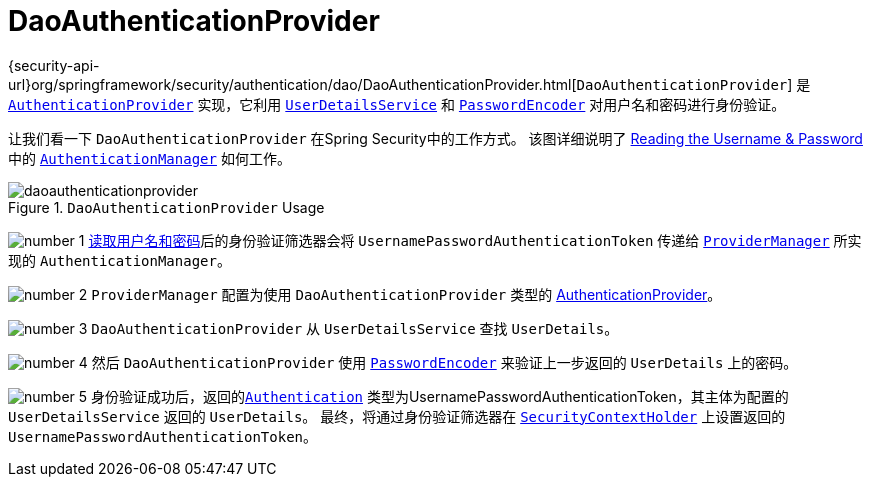 [[servlet-authentication-daoauthenticationprovider]]
= DaoAuthenticationProvider

{security-api-url}org/springframework/security/authentication/dao/DaoAuthenticationProvider.html[`DaoAuthenticationProvider`] 是  <<servlet-authentication-authenticationprovider,`AuthenticationProvider`>> 实现，它利用  <<servlet-authentication-userdetailsservice,`UserDetailsService`>>  和 <<servlet-authentication-password-storage,`PasswordEncoder`>> 对用户名和密码进行身份验证。

让我们看一下 `DaoAuthenticationProvider` 在Spring Security中的工作方式。 该图详细说明了 <<servlet-authentication-unpwd-input,Reading the Username & Password>>中的  <<servlet-authentication-authenticationmanager,`AuthenticationManager`>>  如何工作。

.`DaoAuthenticationProvider` Usage
image::{figures}/daoauthenticationprovider.png[]

image:{icondir}/number_1.png[] <<servlet-authentication-unpwd-input,读取用户名和密码>>后的身份验证筛选器会将 `UsernamePasswordAuthenticationToken` 传递给 <<servlet-authentication-providermanager,`ProviderManager`>> 所实现的 `AuthenticationManager`。

image:{icondir}/number_2.png[] `ProviderManager` 配置为使用 `DaoAuthenticationProvider` 类型的 <<servlet-authentication-authenticationprovider,AuthenticationProvider>>。

image:{icondir}/number_3.png[] `DaoAuthenticationProvider` 从 `UserDetailsService` 查找 `UserDetails`。

image:{icondir}/number_4.png[] 然后 `DaoAuthenticationProvider` 使用 <<servlet-authentication-password-storage,`PasswordEncoder`>>  来验证上一步返回的 `UserDetails` 上的密码。

image:{icondir}/number_5.png[] 身份验证成功后，返回的<<servlet-authentication-authentication,`Authentication`>>  类型为UsernamePasswordAuthenticationToken，其主体为配置的 `UserDetailsService` 返回的 `UserDetails`。 最终，将通过身份验证筛选器在 <<servlet-authentication-securitycontextholder,`SecurityContextHolder`>>  上设置返回的 `UsernamePasswordAuthenticationToken`。
